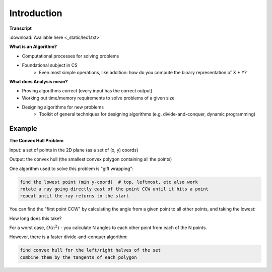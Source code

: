 Introduction
============

**Transcript**

:download:`Available here <_static/lec1.txt>`

**What is an Algorithm?**

- Computational processes for solving problems
- Foundational subject in CS
    - Even most simple operations, like addition: how do you compute the binary representation of X + Y?

**What does Analysis mean?**

- Proving algorithms correct (every input has the correct output)
- Working out time/memory requirements to solve problems of a given size
- Designing algorithms for new problems
    - Toolkit of general techniques for designing algorithms (e.g. divide-and-conquer, dynamic programming)

Example
-------
**The Convex Hull Problem**

Input: a set of points in the 2D plane (as a set of (x, y) coords)

Output: the convex hull (the smallest convex polygon containing all the points)

.. image:: _static/intro1.png
    :width: 500

One algorithm used to solve this problem is "gift wrapping":

.. code-block:: py

    find the lowest point (min y-coord)  # top, leftmost, etc also work
    rotate a ray going directly east of the point CCW until it hits a point
    repeat until the ray returns to the start

.. image:: _static/intro2.png
    :width: 350

You can find the "first point CCW" by calculating the angle from a given point to all other points, and taking the
lowest:

.. image:: _static/intro3.png
    :width: 350

How long does this take?

For a worst case, :math:`O(n^2)` - you calculate N angles to each other point from each of the N points.

However, there is a faster divide-and-conquer algorithm:

.. code-block:: py

    find convex hull for the left/right halves of the set
    combine them by the tangents of each polygon

.. image:: _static/intro4.png
    :width: 500

